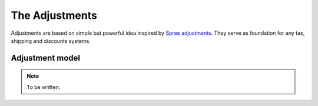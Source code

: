The Adjustments
===============

Adjustments are based on simple but powerful idea inspired by `Spree adjustments <http://guides.spreecommerce.org/developer/adjustments.html>`_.
They serve as foundation for any tax, shipping and discounts systems.

Adjustment model
----------------

.. note::

    To be written.
